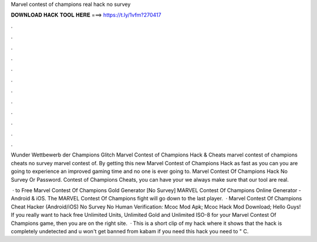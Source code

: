 Marvel contest of champions real hack no survey



𝐃𝐎𝐖𝐍𝐋𝐎𝐀𝐃 𝐇𝐀𝐂𝐊 𝐓𝐎𝐎𝐋 𝐇𝐄𝐑𝐄 ===> https://t.ly/1vfm?270417



.



.



.



.



.



.



.



.



.



.



.



.

Wunder Wettbewerb der Champions Glitch Marvel Contest of Champions Hack & Cheats marvel contest of champions cheats no survey marvel contest of. By getting this new Marvel Contest of Champions Hack as fast as you can you are going to experience an improved gaming time and no one is ever going to. Marvel Contest Of Champions Hack No Survey Or Password. Contest of Champions Cheats, you can have your we always make sure that our tool are real.

 · to Free Marvel Contest Of Champions Gold Generator [No Survey] MARVEL Contest Of Champions Online Generator - Android & iOS. The MARVEL Contest Of Champions fight will go down to the last player.  · Marvel Contest Of Champions Cheat Hacker (Android/iOS) No Survey No Human Verification: Mcoc Mod Apk; Mcoc Hack Mod Download; Hello Guys! If you really want to hack free Unlimited Units, Unlimited Gold and Unlimited ISO-8 for your Marvel Contest Of Champions game, then you are on the right site.  · This is a short clip of my hack where it shows that the hack is completely undetected and u won't get banned from kabam if you need this hack you need to " C.
